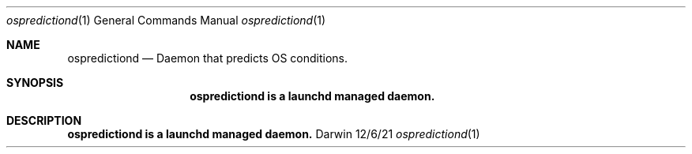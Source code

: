 .\" Copyright (c) 2021 Apple. All rights reserved..
.\"
.Dd 12/6/21
.Dt ospredictiond 1
.Os Darwin
.Sh NAME
.Nm ospredictiond
.Nd Daemon that predicts OS conditions.
.Sh SYNOPSIS
.Nm ospredictiond is a launchd managed daemon.
.Sh DESCRIPTION
.Nm ospredictiond is a launchd managed daemon.

